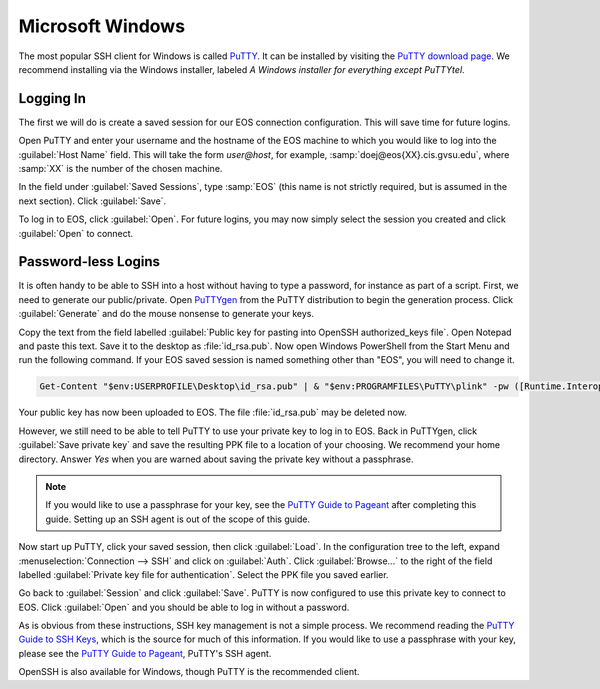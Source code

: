===================
 Microsoft Windows
===================

The most popular SSH client for Windows is called PuTTY_. It can be installed by visiting the `PuTTY download page`_. We recommend installing via the Windows installer, labeled *A Windows installer for everything except PuTTYtel*.

.. _PuTTY: http://www.chiark.greenend.org.uk/~sgtatham/putty/
.. _PuTTY download page: http://www.chiark.greenend.org.uk/~sgtatham/putty/download.html

Logging In
==========

The first we will do is create a saved session for our EOS connection configuration. This will save time for future logins.

Open PuTTY and enter your username and the hostname of the EOS machine to which you would like to log into the :guilabel:`Host Name` field. This will take the form *user@host*, for example, :samp:`doej@eos{XX}.cis.gvsu.edu`, where :samp:`XX` is the number of the chosen machine.

In the field under :guilabel:`Saved Sessions`, type :samp:`EOS` (this name is not strictly required, but is assumed in the next section). Click :guilabel:`Save`.

To log in to EOS, click :guilabel:`Open`. For future logins, you may now simply select the session you created and click :guilabel:`Open` to connect.

Password-less Logins
====================

It is often handy to be able to SSH into a host without having to type a password, for instance as part of a script. First, we need to generate our public/private. Open PuTTYgen_ from the PuTTY distribution to begin the generation process. Click :guilabel:`Generate` and do the mouse nonsense to generate your keys.

Copy the text from the field labelled :guilabel:`Public key for pasting into OpenSSH authorized_keys file`. Open Notepad and paste this text. Save it to the desktop as :file:`id_rsa.pub`. Now open Windows PowerShell from the Start Menu and run the following command. If your EOS saved session is named something other than "EOS", you will need to change it.

.. code-block:: powershell

    Get-Content "$env:USERPROFILE\Desktop\id_rsa.pub" | & "$env:PROGRAMFILES\PuTTY\plink" -pw ([Runtime.InteropServices.Marshal]::PtrToStringAuto([Runtime.InteropServices.Marshal]::SecureStringToBSTR($(Read-Host -AsSecureString Password)))) EOS 'umask u=rwx,go= && mkdir -p ~/.ssh && cat >> ~/.ssh/authorized_keys'

.. _PuTTYgen: http://the.earth.li/~sgtatham/putty/0.63/htmldoc/Chapter8.html#pubkey-puttygen

Your public key has now been uploaded to EOS. The file :file:`id_rsa.pub` may be deleted now.

However, we still need to be able to tell PuTTY to use your private key to log in to EOS. Back in PuTTYgen, click :guilabel:`Save private key` and save the resulting PPK file to a location of your choosing. We recommend your home directory. Answer *Yes* when you are warned about saving the private key without a passphrase.

.. note::

    If you would like to use a passphrase for your key, see the `PuTTY Guide to Pageant`_ after completing this guide. Setting up an SSH agent is out of the scope of this guide.

Now start up PuTTY, click your saved session, then click :guilabel:`Load`. In the configuration tree to the left, expand :menuselection:`Connection --> SSH` and click on :guilabel:`Auth`. Click :guilabel:`Browse...` to the right of the field labelled :guilabel:`Private key file for authentication`. Select the PPK file you saved earlier.

Go back to :guilabel:`Session` and click :guilabel:`Save`. PuTTY is now configured to use this private key to connect to EOS. Click :guilabel:`Open` and you should be able to log in without a password.

As is obvious from these instructions, SSH key management is not a simple process. We recommend reading the `PuTTY Guide to SSH Keys`_, which is the source for much of this information. If you would like to use a passphrase with your key, please see the `PuTTY Guide to Pageant`_, PuTTY's SSH agent.

OpenSSH is also available for Windows, though PuTTY is the recommended client.

.. _PuTTY Guide to SSH Keys: http://the.earth.li/~sgtatham/putty/latest/htmldoc/Chapter8.html#pubkey
.. _PuTTY Guide to Pageant: http://the.earth.li/~sgtatham/putty/latest/htmldoc/Chapter9.html#pageant
